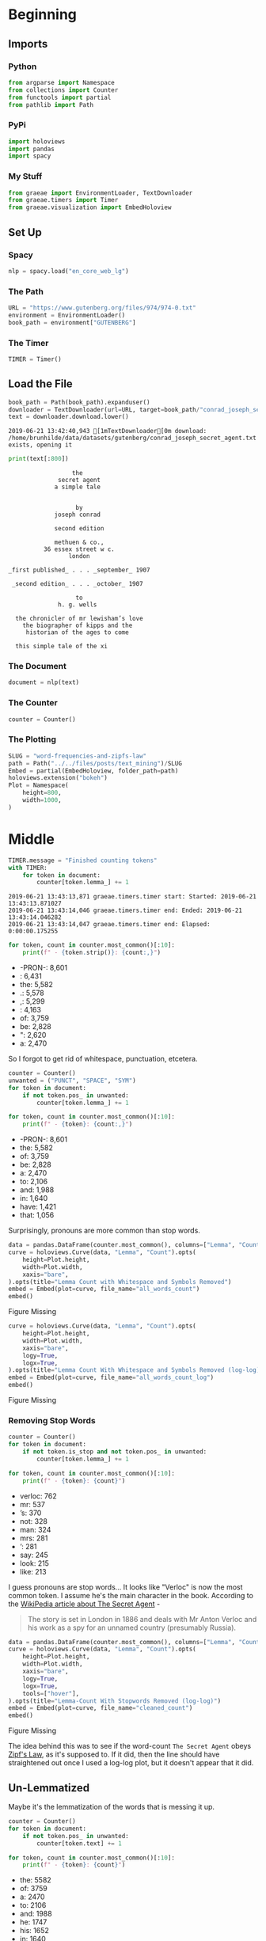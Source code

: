 #+BEGIN_COMMENT
.. title: Word Frequencies and Zipfs Law
.. slug: word-frequencies-and-zipfs-law
.. date: 2019-06-19 17:47:38 UTC-07:00
.. tags: nlp,text-mining
.. category: Text-Mining
.. link: 
.. description: A look at word frequencies and Zipfs law.
.. type: text
.. status: 
.. updated: 

#+END_COMMENT
#+BEGIN_SRC python :session zipfs :results none :exports none
%load_ext autoreload
%autoreload 2
#+END_SRC
* Beginning
** Imports
*** Python
#+begin_src python :session zipfs :results none
from argparse import Namespace
from collections import Counter
from functools import partial
from pathlib import Path
#+end_src
*** PyPi
#+begin_src python :session zipfs :results none
import holoviews
import pandas
import spacy
#+end_src
*** My Stuff
#+begin_src python :session zipfs :results none
from graeae import EnvironmentLoader, TextDownloader
from graeae.timers import Timer
from graeae.visualization import EmbedHoloview
#+end_src
** Set Up
*** Spacy
#+begin_src python :session zipfs :results none
nlp = spacy.load("en_core_web_lg")
#+end_src
*** The Path
#+begin_src python :session zipfs :results none
URL = "https://www.gutenberg.org/files/974/974-0.txt"
environment = EnvironmentLoader()
book_path = environment["GUTENBERG"]
#+end_src
*** The Timer
#+begin_src python :session zipfs :results none
TIMER = Timer()
#+end_src
** Load the File
#+BEGIN_SRC python :session zipfs :results output :exports both
book_path = Path(book_path).expanduser()
downloader = TextDownloader(url=URL, target=book_path/"conrad_joseph_secret_agent.txt")
text = downloader.download.lower()
#+END_SRC

#+RESULTS:
: 2019-06-21 13:42:40,943 [1mTextDownloader[0m download: /home/brunhilde/data/datasets/gutenberg/conrad_joseph_secret_agent.txt exists, opening it

#+BEGIN_SRC python :session zipfs :results output :exports both
print(text[:800])
#+END_SRC

#+RESULTS:
#+begin_example
                                   the
                               secret agent
                              a simple tale


                                    by
                              joseph conrad

                              second edition

                              methuen & co.,
                           36 essex street w c.
                                  london

                 _first published_ . . . _september_ 1907

                  _second edition_ . . . _october_ 1907

                                    to
                               h. g. wells

                   the chronicler of mr lewisham’s love
                     the biographer of kipps and the
                      historian of the ages to come

                   this simple tale of the xi
#+end_example

*** The Document
#+begin_src python :session zipfs :results output :exports both
document = nlp(text)
#+end_src

#+RESULTS:

*** The Counter
#+begin_src python :session zipfs :results none
counter = Counter()
#+end_src

*** The Plotting
#+begin_src python :session zipfs :results none
SLUG = "word-frequencies-and-zipfs-law"
path = Path("../../files/posts/text_mining")/SLUG
Embed = partial(EmbedHoloview, folder_path=path)
holoviews.extension("bokeh")
Plot = Namespace(
    height=800,
    width=1000,
)
#+end_src
* Middle
#+begin_src python :session zipfs :results output :exports both
TIMER.message = "Finished counting tokens"
with TIMER:
    for token in document:
        counter[token.lemma_] += 1
#+end_src

#+RESULTS:
: 2019-06-21 13:43:13,871 graeae.timers.timer start: Started: 2019-06-21 13:43:13.871027
: 2019-06-21 13:43:14,046 graeae.timers.timer end: Ended: 2019-06-21 13:43:14.046282
: 2019-06-21 13:43:14,047 graeae.timers.timer end: Elapsed: 0:00:00.175255

#+begin_src python :session zipfs :results output raw :exports both
for token, count in counter.most_common()[:10]:
    print(f" - {token.strip()}: {count:,}")
#+end_src

#+RESULTS:
 - -PRON-: 8,601
 - : 6,431
 - the: 5,582
 - .: 5,578
 - ,: 5,299
 - : 4,163
 - of: 3,759
 - be: 2,828
 - ": 2,620
 - a: 2,470

So I forgot to get rid of whitespace, punctuation, etcetera.

#+begin_src python :session zipfs :results output raw :exports both
counter = Counter()
unwanted = ("PUNCT", "SPACE", "SYM")
for token in document:
    if not token.pos_ in unwanted:
        counter[token.lemma_] += 1
        
for token, count in counter.most_common()[:10]:
    print(f" - {token}: {count:,}")        
#+end_src

#+RESULTS:
 - -PRON-: 8,601
 - the: 5,582
 - of: 3,759
 - be: 2,828
 - a: 2,470
 - to: 2,106
 - and: 1,988
 - in: 1,640
 - have: 1,421
 - that: 1,056

Surprisingly, pronouns are more common than stop words.

#+begin_src python :session zipfs :results output raw :exports both
data = pandas.DataFrame(counter.most_common(), columns=["Lemma", "Count"])
curve = holoviews.Curve(data, "Lemma", "Count").opts(
    height=Plot.height,
    width=Plot.width,
    xaxis="bare",
).opts(title="Lemma Count with Whitespace and Symbols Removed")
embed = Embed(plot=curve, file_name="all_words_count")
embed()
#+end_src

#+RESULTS:
#+begin_export html
<object type="text/html" data="all_words_count.html" style="width:100%" height=800>
  <p>Figure Missing</p>
</object>
#+end_export

#+begin_src python :session zipfs :results output raw :exports both
curve = holoviews.Curve(data, "Lemma", "Count").opts(
    height=Plot.height,
    width=Plot.width,
    xaxis="bare",
    logy=True,
    logx=True,
).opts(title="Lemma Count With Whitespace and Symbols Removed (log-log)")
embed = Embed(plot=curve, file_name="all_words_count_log")
embed()
#+end_src

#+RESULTS:
#+begin_export html
<object type="text/html" data="all_words_count_log.html" style="width:100%" height=800>
  <p>Figure Missing</p>
</object>
#+end_export
*** Removing Stop Words
#+begin_src python :session zipfs :results output raw :exports both
counter = Counter()
for token in document:
    if not token.is_stop and not token.pos_ in unwanted:
        counter[token.lemma_] += 1

for token, count in counter.most_common()[:10]:
    print(f" - {token}: {count}")
#+end_src

#+RESULTS:
 - verloc: 762
 - mr: 537
 - ’s: 370
 - not: 328
 - man: 324
 - mrs: 281
 - ’: 281
 - say: 245
 - look: 215
 - like: 213

I guess pronouns are stop words... It looks like "Verloc" is now the most common token. I assume he's the main character in the book. According to the [[https://en.wikipedia.org/wiki/The_Secret_Agent?oldformat=true][WikiPedia article about The Secret Agent]] - 

#+begin_quote
The story is set in London in 1886 and deals with Mr Anton Verloc and his work as a spy for an unnamed country (presumably Russia).
#+end_quote

#+begin_src python :session zipfs :results output raw :exports both
data = pandas.DataFrame(counter.most_common(), columns=["Lemma", "Count"])
curve = holoviews.Curve(data, "Lemma", "Count").opts(
    height=Plot.height,
    width=Plot.width,
    xaxis="bare",
    logy=True,
    logx=True,
    tools=["hover"],
).opts(title="Lemma-Count With Stopwords Removed (log-log)")
embed = Embed(plot=curve, file_name="cleaned_count")
embed()
#+end_src

#+RESULTS:
#+begin_export html
<object type="text/html" data="cleaned_count.html" style="width:100%" height=800>
  <p>Figure Missing</p>
</object>
#+end_export

The idea behind this was to see if the word-count =The Secret Agent= obeys [[https://en.wikipedia.org/wiki/Zipf%27s_law?oldformat=true][Zipf's Law]], as it's supposed to. If it did, then the line should have straightened out once I used a log-log plot, but it doesn't appear that it did.
** Un-Lemmatized
   Maybe it's the lemmatization of the words that is messing it up.
#+begin_src python :session zipfs :results output raw :exports both
counter = Counter()
for token in document:
    if not token.pos_ in unwanted:
        counter[token.text] += 1

for token, count in counter.most_common()[:10]:
    print(f" - {token}: {count}")
#+end_src

#+RESULTS:
 - the: 5582
 - of: 3759
 - a: 2470
 - to: 2106
 - and: 1988
 - he: 1747
 - his: 1652
 - in: 1640
 - was: 1247
 - that: 1056

#+begin_src python :session zipfs :results output raw :exports both
data = pandas.DataFrame(counter.most_common(), columns=["Text", "Count"])
curve = holoviews.Curve(data, "Text", "Count").opts(
    height=Plot.height,
    width=Plot.width,
    xaxis="bare",
    logy=True,
    logx=True,
    tools=["hover"],
).opts(title="Token Frequency Counts (log-log)")
embed = Embed(plot=curve, file_name="token_count")
embed()
#+end_src

#+RESULTS:
#+begin_export html
<object type="text/html" data="token_count.html" style="width:100%" height=800>
  <p>Figure Missing</p>
</object>
#+end_export

It doesn't appear to have helped.
*** Tokens Without Stopwords
    Does removing the stop-words help in this case?

#+begin_src python :session zipfs :results output raw :exports both
counter = Counter()
for token in document:
    if not token.pos_ in unwanted and not token.is_stop:
        counter[token.text] += 1

for token, count in counter.most_common()[:10]:
    print(f" - {token}: {count}")
#+end_src

#+RESULTS:
 - verloc: 762
 - ’s: 623
 - mr: 537
 - n’t: 328
 - mrs: 281
 - man: 260
 - said: 221
 - like: 202
 - chief: 175
 - ossipon: 175

#+begin_src python :session zipfs :results output raw :exports both
data = pandas.DataFrame(counter.most_common(), columns=["Text", "Count"])
curve = holoviews.Curve(data, "Text", "Count").opts(
    height=Plot.height,
    width=Plot.width,
    xaxis="bare",
    logy=True,
    logx=True,
    tools=["hover"],
).opts(title="Token Frequency Counts Without Stopwords (log-log)")
embed = Embed(plot=curve, file_name="token_count_no_stop")
embed()
#+end_src

#+RESULTS:
#+begin_export html
<object type="text/html" data="token_count_no_stop.html" style="width:100%" height=800>
  <p>Figure Missing</p>
</object>
#+end_export

* End
The idea behind this was to show that word counts follow [[https://en.wikipedia.org/wiki/Zipf%27s_law?oldformat=true][Zipf's Law]], which I wasn't able to do. If it was following Zipf's law then we would expect the log-log plots to turn into straight lines.

